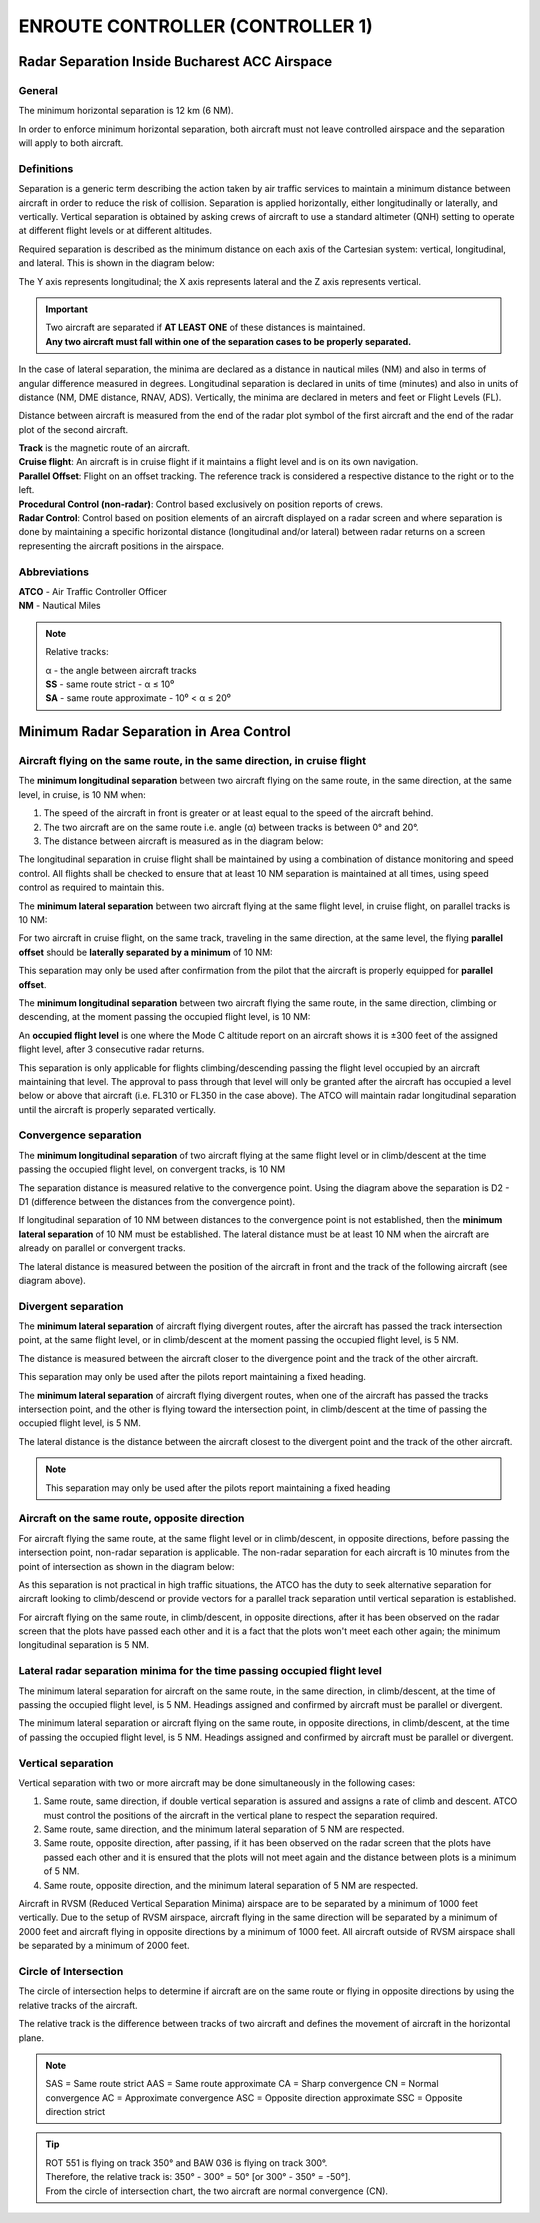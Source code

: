 ENROUTE CONTROLLER (CONTROLLER 1)
#################################

Radar Separation Inside Bucharest ACC Airspace
**********************************************

General
-------
The minimum horizontal separation is 12 km (6 NM).

In order to enforce minimum horizontal separation, both aircraft must not leave controlled airspace and the separation will apply to both aircraft.

Definitions
-----------
Separation is a generic term describing the action taken by air traffic services to maintain a minimum distance between aircraft in order to reduce the risk of collision. Separation is applied horizontally, either longitudinally or laterally, and vertically. Vertical separation is obtained by asking crews of aircraft to use a standard altimeter (QNH) setting to operate at different flight levels or at different altitudes.

Required separation is described as the minimum distance on each axis of the Cartesian system: vertical, longitudinal, and lateral. This is shown in the diagram below:

.. image:: /images/radar-separation-1.png

The Y axis represents longitudinal; the X axis represents lateral and the Z axis represents vertical.

.. important::
  | Two aircraft are separated if **AT LEAST ONE** of these distances is maintained.
  | **Any two aircraft must fall within one of the separation cases to be properly separated.**

In the case of lateral separation, the minima are declared as a distance in nautical miles (NM) and also in terms of angular difference measured in degrees. Longitudinal separation is declared in units of time (minutes) and also in units of distance (NM, DME distance, RNAV, ADS). Vertically, the minima are declared in meters and feet or Flight Levels (FL).

Distance between aircraft is measured from the end of the radar plot symbol of the first aircraft and the end of the radar plot of the second aircraft.

| **Track** is the magnetic route of an aircraft.
| **Cruise flight**: An aircraft is in cruise flight if it maintains a flight level and is on its own navigation.
| **Parallel Offset**: Flight on an offset tracking. The reference track is considered a respective distance to the right or to the left.
| **Procedural Control (non-radar)**: Control based exclusively on position reports of crews.
| **Radar Control**: Control based on position elements of an aircraft displayed on a radar screen and where separation is done by maintaining a specific horizontal distance (longitudinal and/or lateral) between radar returns on a screen representing the aircraft positions in the airspace.

Abbreviations
-------------
| **ATCO** - Air Traffic Controller Officer
| **NM** - Nautical Miles

.. note::
  Relative tracks:

  | α - the angle between aircraft tracks
  | **SS** - same route strict - α ≤ 10⁰
  | **SA** - same route approximate - 10⁰ < α ≤ 20⁰

Minimum Radar Separation in Area Control
****************************************

Aircraft flying on the same route, in the same direction, in cruise flight
--------------------------------------------------------------------------

The **minimum longitudinal separation** between two aircraft flying on the same route, in the same direction, at the same level, in cruise, is 10 NM when:

1. The speed of the aircraft in front is greater or at least equal to the speed of the aircraft behind.
2. The two aircraft are on the same route i.e. angle (α) between tracks is between 0° and 20°.
3. The distance between aircraft is measured as in the diagram below:

.. image:: /images/radar-separation-2.png

.. image:: /images/radar-separation-3.png

.. image:: /images/radar-separation-4.png

The longitudinal separation in cruise flight shall be maintained by using a combination of distance monitoring and speed control. All flights shall be checked to ensure that at least 10 NM separation is maintained at all times, using speed control as required to maintain this.

The **minimum lateral separation** between two aircraft flying at the same flight level, in cruise flight, on parallel tracks is 10 NM:

.. image:: /images/radar-separation-5.png

For two aircraft in cruise flight, on the same track, traveling in the same direction, at the same level, the flying **parallel offset** should be **laterally separated by a minimum** of 10 NM:

.. image:: /images/radar-separation-6.png

This separation may only be used after confirmation from the pilot that the aircraft is properly equipped for **parallel offset**.

The **minimum longitudinal separation** between two aircraft flying the same route, in the same direction, climbing or descending, at the moment passing the occupied flight level, is 10 NM:

.. image:: /images/radar-separation-7.png

An **occupied flight level** is one where the Mode C altitude report on an aircraft shows it is ±300 feet of the assigned flight level, after 3 consecutive radar returns.

This separation is only applicable for flights climbing/descending passing the flight level occupied by an aircraft maintaining that level. The approval to pass through that level will only be granted after the aircraft has occupied a level below or above that aircraft (i.e. FL310 or FL350 in the case above). The ATCO will maintain radar longitudinal separation until the aircraft is properly separated vertically.

Convergence separation
----------------------

The **minimum longitudinal separation** of two aircraft flying at the same flight level or in climb/descent at the time passing the occupied flight level, on convergent tracks, is 10 NM

.. image:: /images/radar-separation-8.png

 It is considered that two aircraft are on converging tracks if the angle between tracks is between 21° and 100°.

The separation distance is measured relative to the convergence point. Using the diagram above the separation is D2 - D1 (difference between the distances from the convergence point).

If longitudinal separation of 10 NM between distances to the convergence point is not established, then the **minimum lateral separation** of 10 NM must be established. The lateral distance must be at least 10 NM when the aircraft are already on parallel or convergent tracks.

.. image:: /images/radar-separation-9.png

The lateral distance is measured between the position of the aircraft in front and the track of the following aircraft (see diagram above).

Divergent separation
--------------------

The **minimum lateral separation** of aircraft flying divergent routes, after the aircraft has passed the track intersection point, at the same flight level, or in climb/descent at the moment passing the occupied flight level, is 5 NM.

The distance is measured between the aircraft closer to the divergence point and the track of the other aircraft.

.. image:: /images/radar-separation-10.png

This separation may only be used after the pilots report maintaining a fixed heading.

The **minimum lateral separation** of aircraft flying divergent routes, when one of the aircraft has passed the tracks intersection point, and the other is flying toward the intersection point, in climb/descent at the time of passing the occupied flight level, is 5 NM.

The lateral distance is the distance between the aircraft closest to the divergent point and the track of the other aircraft.

.. image:: /images/radar-separation-11.png

.. note::
  This separation may only be used after the pilots report maintaining a fixed heading

Aircraft on the same route, opposite direction
----------------------------------------------

For aircraft flying the same route, at the same flight level or in climb/descent, in opposite directions, before passing the intersection point, non-radar separation is applicable. The non-radar separation for each aircraft is 10 minutes from the point of intersection as shown in the diagram below:

.. image:: /images/radar-separation-12.png

As this separation is not practical in high traffic situations, the ATCO has the duty to seek alternative separation for aircraft looking to climb/descend or provide vectors for a parallel track separation until vertical separation is established.

For aircraft flying on the same route, in climb/descent, in opposite directions, after it has been observed on the radar screen that the plots have passed each other and it is a fact that the plots won't meet each other again; the minimum longitudinal separation is 5 NM.

.. image:: /images/radar-separation-13.png

Lateral radar separation minima for the time passing occupied flight level
--------------------------------------------------------------------------

The minimum lateral separation for aircraft on the same route, in the same direction, in climb/descent, at the time of passing the occupied flight level, is 5 NM. Headings assigned and confirmed by aircraft must be parallel or divergent.

.. image:: /images/radar-separation-14.png

The minimum lateral separation or aircraft flying on the same route, in opposite directions, in climb/descent, at the time of passing the occupied flight level, is 5 NM. Headings assigned and confirmed by aircraft must be parallel or divergent.

.. image:: /images/radar-separation-15.png

Vertical separation
-------------------

Vertical separation with two or more aircraft may be done simultaneously in the following cases:

1. Same route, same direction, if double vertical separation is assured and assigns a rate of climb and descent. ATCO must control the positions of the aircraft in the vertical plane to respect the separation required.
2. Same route, same direction, and the minimum lateral separation of 5 NM are respected.
3. Same route, opposite direction, after passing, if it has been observed on the radar screen that the plots have passed each other and it is ensured that the plots will not meet again and the distance between plots is a minimum of 5 NM.
4. Same route, opposite direction, and the minimum lateral separation of 5 NM are respected.

Aircraft in RVSM (Reduced Vertical Separation Minima) airspace are to be separated by a minimum of 1000 feet vertically. Due to the setup of RVSM airspace, aircraft flying in the same direction will be separated by a minimum of 2000 feet and aircraft flying in opposite directions by a minimum of 1000 feet. All aircraft outside of RVSM airspace shall be separated by a minimum of 2000 feet.

Circle of Intersection
----------------------

The circle of intersection helps to determine if aircraft are on the same route or flying in opposite directions by using the relative tracks of the aircraft.

The relative track is the difference between tracks of two aircraft and defines the movement of aircraft in the horizontal plane.

.. image:: /images/radar-separation-16.png

.. note::
  SAS = Same route strict
  AAS = Same route approximate
  CA = Sharp convergence
  CN = Normal convergence
  AC = Approximate convergence
  ASC = Opposite direction approximate
  SSC = Opposite direction strict

.. tip::
  | ROT 551 is flying on track 350° and BAW 036 is flying on track 300°.
  | Therefore, the relative track is: 350° - 300° = 50° [or 300° - 350° = -50°].
  | From the circle of intersection chart, the two aircraft are normal convergence (CN).

